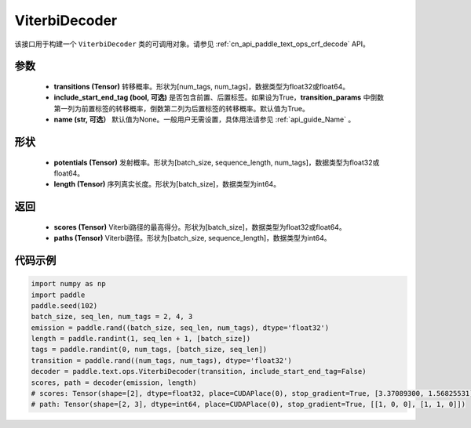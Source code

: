 .. _cn_api_paddle_text_ops_ViterbiDecoder:

ViterbiDecoder
-------------------------------
.. py:class:: paddle.text.ops.ViterbiDecoder(transitions, include_start_end_tag=True, name=None)

该接口用于构建一个 ``ViterbiDecoder`` 类的可调用对象。请参见 :ref:`cn_api_paddle_text_ops_crf_decode` API。

参数
:::::::::
    - **transitions (Tensor)** 转移概率。形状为[num_tags, num_tags]，数据类型为float32或float64。
    - **include_start_end_tag (bool, 可选)** 是否包含前置、后置标签。如果设为True，**transition_params** 中倒数第一列为前置标签的转移概率，倒数第二列为后置标签的转移概率。默认值为True。
    - **name (str, 可选）** 默认值为None。一般用户无需设置，具体用法请参见 :ref:`api_guide_Name` 。

形状
:::::::::
    - **potentials (Tensor)** 发射概率。形状为[batch_size, sequence_length, num_tags]，数据类型为float32或float64。
    - **length (Tensor)** 序列真实长度。形状为[batch_size]，数据类型为int64。

返回
:::::::::
    - **scores (Tensor)** Viterbi路径的最高得分。形状为[batch_size]，数据类型为float32或float64。
    - **paths (Tensor)** Viterbi路径。形状为[batch_size, sequence_length]，数据类型为int64。

代码示例
:::::::::

.. code-block:: python

   import numpy as np
   import paddle
   paddle.seed(102)
   batch_size, seq_len, num_tags = 2, 4, 3
   emission = paddle.rand((batch_size, seq_len, num_tags), dtype='float32')
   length = paddle.randint(1, seq_len + 1, [batch_size])
   tags = paddle.randint(0, num_tags, [batch_size, seq_len])
   transition = paddle.rand((num_tags, num_tags), dtype='float32')
   decoder = paddle.text.ops.ViterbiDecoder(transition, include_start_end_tag=False)
   scores, path = decoder(emission, length)
   # scores: Tensor(shape=[2], dtype=float32, place=CUDAPlace(0), stop_gradient=True, [3.37089300, 1.56825531])
   # path: Tensor(shape=[2, 3], dtype=int64, place=CUDAPlace(0), stop_gradient=True, [[1, 0, 0], [1, 1, 0]])
